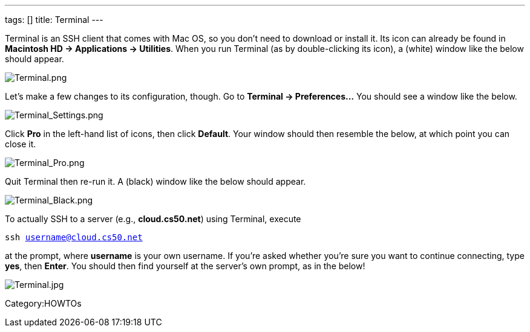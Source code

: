 ---
tags: []
title: Terminal
---

Terminal is an SSH client that comes with Mac OS, so you don't need to
download or install it. Its icon can already be found in *Macintosh HD →
Applications → Utilities*. When you run Terminal (as by double-clicking
its icon), a (white) window like the below should appear.

image:Terminal.png[Terminal.png,title="image"]

Let's make a few changes to its configuration, though. Go to *Terminal →
Preferences...* You should see a window like the below.

image:Terminal_Settings.png[Terminal_Settings.png,title="image"]

Click *Pro* in the left-hand list of icons, then click *Default*. Your
window should then resemble the below, at which point you can close it.

image:Terminal_Pro.png[Terminal_Pro.png,title="image"]

Quit Terminal then re-run it. A (black) window like the below should
appear.

image:Terminal_Black.png[Terminal_Black.png,title="image"]

To actually SSH to a server (e.g., *cloud.cs50.net*) using Terminal,
execute

`ssh username@cloud.cs50.net`

at the prompt, where *username* is your own username. If you're asked
whether you're sure you want to continue connecting, type *yes*, then
*Enter*. You should then find yourself at the server's own prompt, as in
the below!

image:Terminal.jpg[Terminal.jpg,title="image"]

Category:HOWTOs
